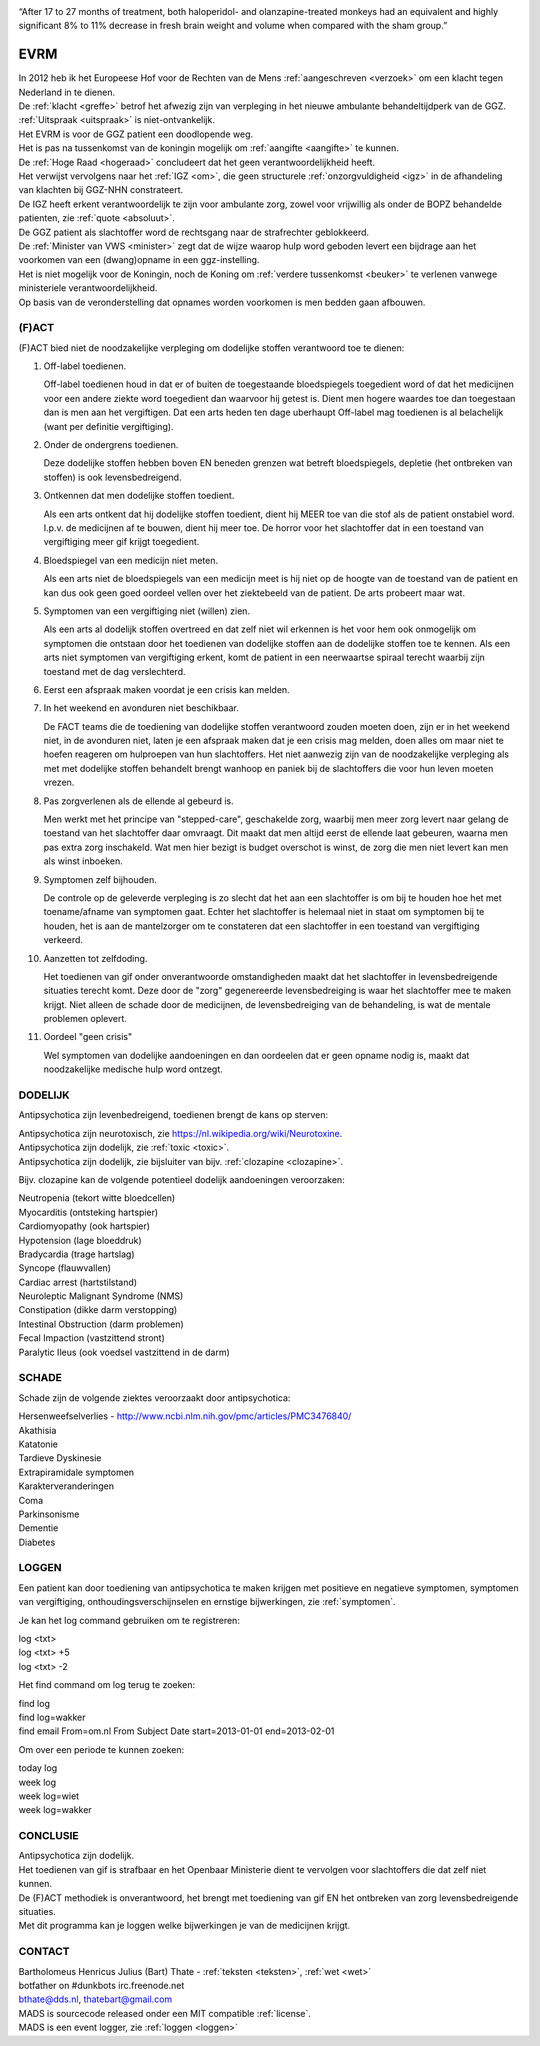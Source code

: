 .. title:: Highly significant 8% to 11% decrease in fresh brain weight !!!

.. image:: jpg/nederland2.jpg
    :width: 100%
    :height: 4cm

.. raw:: html

    <br><br>

“After 17 to 27 months of treatment, both haloperidol- and olanzapine-treated monkeys had an equivalent and highly significant 8% to 11% decrease in fresh brain weight and volume when compared with the sham group.”

####
EVRM
####

| In 2012 heb ik het Europeese Hof voor de Rechten van de Mens :ref:`aangeschreven <verzoek>` om een klacht tegen Nederland in te dienen.
| De :ref:`klacht <greffe>` betrof het afwezig zijn van verpleging in het nieuwe ambulante behandeltijdperk van de GGZ.
| :ref:`Uitspraak <uitspraak>` is niet-ontvankelijk. 

| Het EVRM is voor de GGZ patient een doodlopende weg.

| Het is pas na tussenkomst van de koningin mogelijk om :ref:`aangifte <aangifte>` te kunnen.
| De :ref:`Hoge Raad <hogeraad>` concludeert dat het geen verantwoordelijkheid heeft.
| Het verwijst vervolgens naar het :ref:`IGZ <om>`, die geen structurele :ref:`onzorgvuldigheid <igz>` in de afhandeling van klachten bij GGZ-NHN constrateert.
| De IGZ heeft erkent verantwoordelijk te zijn voor ambulante zorg, zowel voor vrijwillig als onder de BOPZ behandelde patienten, zie :ref:`quote <absoluut>`.

| De GGZ patient als slachtoffer word de rechtsgang naar de strafrechter geblokkeerd.

| De :ref:`Minister van VWS <minister>` zegt dat de wijze waarop hulp word geboden levert een bijdrage aan het voorkomen van een (dwang)opname in een ggz-instelling.
| Het is niet mogelijk voor de Koningin, noch de Koning om  :ref:`verdere tussenkomst <beuker>` te verlenen vanwege ministeriele verantwoordelijkheid. 

| Op basis van de veronderstelling dat opnames worden voorkomen is men bedden gaan afbouwen.

(F)ACT
######


(F)ACT bied niet de noodzakelijke verpleging om dodelijke stoffen verantwoord toe te dienen:

1) Off-label toedienen.

   Off-label toedienen houd in dat er of buiten de toegestaande
   bloedspiegels toegedient word of dat het medicijnen voor een andere ziekte
   word toegedient dan waarvoor hij getest is. Dient men hogere waardes toe dan 
   toegestaan dan is men aan het vergiftigen. Dat een arts heden ten dage
   uberhaupt Off-label mag toedienen is al belachelijk (want per definitie
   vergiftiging).

2) Onder de ondergrens toedienen.

   Deze dodelijke stoffen hebben boven EN beneden grenzen wat betreft bloedspiegels,
   depletie (het ontbreken van stoffen) is ook levensbedreigend. 

3) Ontkennen dat men dodelijke stoffen toedient.

   Als een arts ontkent dat hij dodelijke stoffen toedient, dient hij MEER toe
   van die stof als de patient onstabiel word. I.p.v. de medicijnen af te
   bouwen, dient hij meer toe. De horror voor het slachtoffer dat in een
   toestand van vergiftiging meer gif krijgt toegedient.

4) Bloedspiegel van een medicijn niet meten.

   Als een arts niet de bloedspiegels van een medicijn meet is hij niet op de
   hoogte van de toestand van de patient en kan dus ook geen goed oordeel
   vellen over het ziektebeeld van de patient. De arts probeert maar wat.

5) Symptomen van een vergiftiging niet (willen) zien.

   Als een arts al dodelijk stoffen overtreed en dat zelf niet wil erkennen is
   het voor hem ook onmogelijk om symptomen die ontstaan door het toedienen van
   dodelijke stoffen aan de dodelijke stoffen toe te kennen. Als een arts niet
   symptomen van vergiftiging erkent, komt de patient in een neerwaartse
   spiraal terecht waarbij zijn toestand met de dag verslechterd.

6) Eerst een afspraak maken voordat je een crisis kan melden.
7) In het weekend en avonduren niet beschikbaar.

   De FACT teams die de toediening van dodelijke stoffen verantwoord zouden
   moeten doen, zijn er in het weekend niet, in de avonduren niet, laten je een
   afspraak maken dat je een crisis mag melden, doen alles om maar niet te
   hoefen reageren om hulproepen van hun slachtoffers. Het niet aanwezig zijn
   van de noodzakelijke verpleging als met met dodelijke stoffen behandelt
   brengt wanhoop en paniek bij de slachtoffers die voor hun leven moeten
   vrezen.

8) Pas zorgverlenen als de ellende al gebeurd is.

   Men werkt met het principe van "stepped-care", geschakelde zorg, waarbij men meer zorg levert
   naar gelang de toestand van het slachtoffer daar omvraagt. Dit maakt dat men
   altijd eerst de ellende laat gebeuren, waarna men pas extra zorg inschakeld.
   Wat men hier bezigt is budget overschot is winst, de zorg die men niet levert kan men als winst inboeken.

9) Symptomen zelf bijhouden.

   De controle op de geleverde verpleging is zo slecht dat het aan een slachtoffer is om bij te houden hoe het met toename/afname van symptomen gaat. Echter
   het slachtoffer is helemaal niet in staat om symptomen bij te houden, het is aan de mantelzorger om te constateren dat een slachtoffer in een toestand 
   van vergiftiging verkeerd.

10) Aanzetten tot zelfdoding.

    Het toedienen van gif onder onverantwoorde omstandigheden maakt dat het
    slachtoffer in levensbedreigende situaties terecht komt. Deze door de "zorg"
    gegenereerde levensbedreiging is waar het slachtoffer mee te maken krijgt.
    Niet alleen de schade door de medicijnen, de levensbedreiging van de
    behandeling, is wat de mentale problemen oplevert.

11) Oordeel "geen crisis"

    Wel symptomen van dodelijke aandoeningen en dan oordeelen dat er geen opname nodig is, maakt dat noodzakelijke medische hulp word ontzegt.

DODELIJK
########

Antipsychotica zijn levenbedreigend, toedienen brengt de kans op sterven:

| Antipsychotica zijn neurotoxisch, zie https://nl.wikipedia.org/wiki/Neurotoxine.
| Antipsychotica zijn dodelijk, zie :ref:`toxic <toxic>`.
| Antipsychotica zijn dodelijk, zie bijsluiter van bijv. :ref:`clozapine <clozapine>`.

Bijv. clozapine kan de volgende potentieel dodelijk aandoeningen veroorzaken:

| Neutropenia (tekort witte bloedcellen)
| Myocarditis (ontsteking hartspier)
| Cardiomyopathy (ook hartspier)
| Hypotension (lage bloeddruk)
| Bradycardia (trage hartslag)
| Syncope (flauwvallen)
| Cardiac arrest (hartstilstand)
| Neuroleptic Malignant Syndrome (NMS)
| Constipation (dikke darm verstopping)
| Intestinal Obstruction (darm problemen)
| Fecal Impaction (vastzittend stront)
| Paralytic Ileus (ook voedsel vastzittend in de darm)

SCHADE
######

Schade zijn de volgende ziektes veroorzaakt door antipsychotica:

| Hersenweefselverlies - http://www.ncbi.nlm.nih.gov/pmc/articles/PMC3476840/
| Akathisia
| Katatonie
| Tardieve Dyskinesie
| Extrapiramidale symptomen
| Karakterveranderingen
| Coma
| Parkinsonisme
| Dementie
| Diabetes

LOGGEN
######

| Een patient kan door toediening van antipsychotica te maken krijgen met positieve en negatieve symptomen, symptomen van vergiftiging, onthoudingsverschijnselen en ernstige bijwerkingen, zie :ref:`symptomen`.

Je kan het log command gebruiken om te registreren:

| log <txt>
| log <txt> +5
| log <txt> -2

Het find command om log terug te zoeken:

| find log
| find log=wakker
| find email From=om.nl From Subject Date start=2013-01-01 end=2013-02-01

Om over een periode te kunnen zoeken:

| today log
| week log
| week log=wiet
| week log=wakker

CONCLUSIE
#########

| Antipsychotica zijn dodelijk.
| Het toedienen van gif is strafbaar en het Openbaar Ministerie dient te vervolgen voor slachtoffers die dat zelf niet kunnen.
| De (F)ACT methodiek is onverantwoord, het brengt met toediening van gif EN het ontbreken van zorg levensbedreigende situaties.

| Met dit programma kan je loggen welke bijwerkingen je van de medicijnen krijgt.

CONTACT
#######

.. image:: jpg/bart.jpg
    :scale: 10%
    :align: right

| Bartholomeus Henricus Julius (Bart) Thate - :ref:`teksten <teksten>`, :ref:`wet <wet>`
| botfather on #dunkbots irc.freenode.net
| bthate@dds.nl, thatebart@gmail.com

.. raw:: html

    <br>

| MADS is sourcecode released onder een MIT compatible :ref:`license`.
| MADS is een event logger, zie :ref:`loggen <loggen>`
